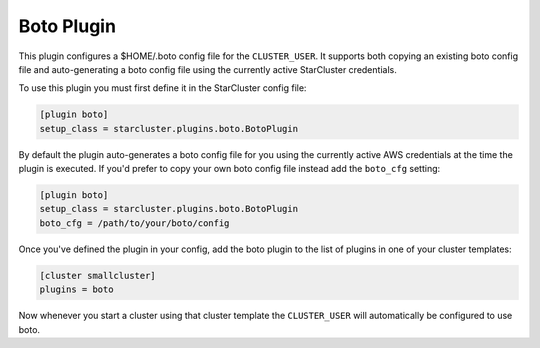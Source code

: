 .. _boto-plugin:

###########
Boto Plugin
###########
.. _Boto: https://github.com/boto/boto

This plugin configures a $HOME/.boto config file for the ``CLUSTER_USER``. It
supports both copying an existing boto config file and auto-generating a boto
config file using the currently active StarCluster credentials.

To use this plugin you must first define it in the StarCluster config file:

.. code-block:: ini

    [plugin boto]
    setup_class = starcluster.plugins.boto.BotoPlugin

By default the plugin auto-generates a boto config file for you using the
currently active AWS credentials at the time the plugin is executed. If you'd
prefer to copy your own boto config file instead add the ``boto_cfg`` setting:

.. code-block:: ini

    [plugin boto]
    setup_class = starcluster.plugins.boto.BotoPlugin
    boto_cfg = /path/to/your/boto/config

Once you've defined the plugin in your config, add the boto plugin to the list
of plugins in one of your cluster templates:

.. code-block:: ini

    [cluster smallcluster]
    plugins = boto

Now whenever you start a cluster using that cluster template the
``CLUSTER_USER`` will automatically be configured to use boto.
